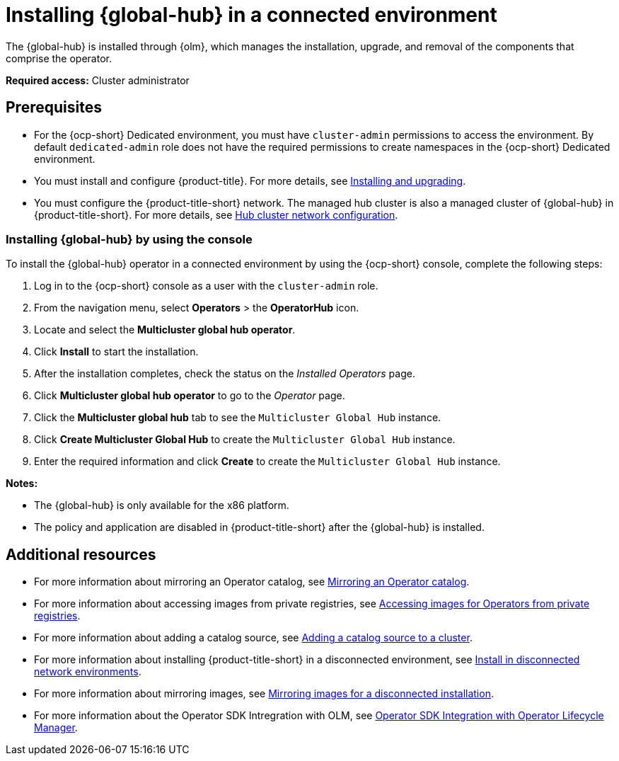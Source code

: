 [#global-hub-install-connected]
= Installing {global-hub} in a connected environment 

The {global-hub} is installed through {olm}, which manages the installation, upgrade, and removal of the components that comprise the operator. 

*Required access:* Cluster administrator 

[#global-hub-install-connected-prerequisites]
== Prerequisites

- For the {ocp-short} Dedicated environment, you must have `cluster-admin` permissions to access the environment. By default `dedicated-admin` role does not have the required permissions to create namespaces in the {ocp-short} Dedicated environment.
- You must install and configure {product-title}. For more details, see link:../install/install_overview.adoc#installing[Installing and upgrading].
- You must configure the {product-title-short} network. The managed hub cluster is also a managed cluster of {global-hub} in {product-title-short}. For more details, see link:../networking/network_config_hub.adoc#hub-network-config[Hub cluster network configuration].

[#global-hub-installing-connected-console]
=== Installing {global-hub} by using the console

To install the {global-hub} operator in a connected environment by using the {ocp-short} console, complete the following steps:

. Log in to the {ocp-short} console as a user with the `cluster-admin` role.

. From the navigation menu, select *Operators* > the *OperatorHub* icon.

. Locate and select the *Multicluster global hub operator*.

. Click *Install* to start the installation.

. After the installation completes, check the status on the _Installed Operators_ page.

. Click *Multicluster global hub operator* to go to the _Operator_ page.

. Click the *Multicluster global hub* tab to see the `Multicluster Global Hub` instance.

. Click *Create Multicluster Global Hub* to create the `Multicluster Global Hub` instance.

. Enter the required information and click *Create* to create the `Multicluster Global Hub` instance.

*Notes:*

* The {global-hub} is only available for the x86 platform.
    
* The policy and application are disabled in {product-title-short} after the {global-hub} is installed.

[#additional-resource-custom-global-hub-install]
== Additional resources

- For more information about mirroring an Operator catalog, see link:https://access.redhat.com/documentation/en-us/openshift_container_platform/{ocp-version}/html-single/operators/index#olm-mirror-catalog_olm-restricted-networks[Mirroring an Operator catalog].
- For more information about accessing images from private registries, see link:https://access.redhat.com/documentation/en-us/openshift_container_platform/{ocp-version}/html-single/operators/index#olm-accessing-images-private-registries_olm-managing-custom-catalogs[Accessing images for Operators from private registries].
- For more information about adding a catalog source, see link:https://access.redhat.com/documentation/en-us/openshift_container_platform/{ocp-version}/html-single/operators/index#olm-creating-catalog-from-index_olm-restricted-networks[Adding a catalog source to a cluster].
//should not use this link, is there a file that is similar in the open-cluster-management repo?
//- For more information about installing the Open Cluster Management project, see link:https://github.com/stolostron/deploy[Deploy].

- For more information about installing {product-title-short} in a disconnected environment, see link:../install/installing#install-on-disconnected-networks[Install in disconnected network environments].
- For more information about mirroring images, see link:https://access.redhat.com/documentation/en-us/openshift_container_platform/{ocp-version}/html/installing/disconnected-installation-mirroring#mirroring-images-disconnected-install[Mirroring images for a disconnected installation].
- For more information about the Operator SDK Intregration with OLM, see link:https://sdk.operatorframework.io/docs/olm-integration/[Operator SDK Integration with Operator Lifecycle Manager].
//should not use this link, is there a similar file in the open-cluster-management repo?
//- For more information about the `ManagedClusterImageRegistry` custom resource definition, see link:https://github.com/stolostron/multicloud-operators-foundation/blob/main/docs/imageregistry/imageregistry.md[`ManagedClusterImageRegistry` custom resource definition].
